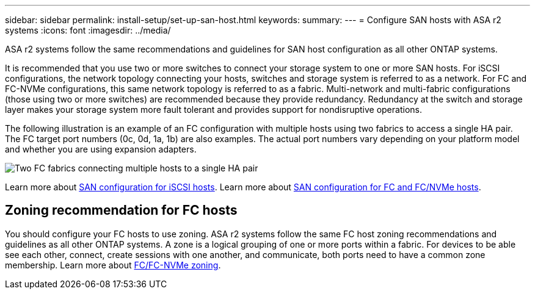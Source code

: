 ---
sidebar: sidebar
permalink: install-setup/set-up-san-host.html
keywords: 
summary:  
---
= Configure SAN hosts with ASA r2 systems
:icons: font
:imagesdir: ../media/

[.lead]

ASA r2 systems follow the same recommendations and guidelines for SAN host configuration as all other ONTAP systems.

It is recommended that you use two or more switches to connect your storage system to one or more SAN hosts. For iSCSI configurations, the network topology connecting your hosts, switches and storage system is referred to as a network.  For FC and FC-NVMe configurations, this same network topology is referred to as a fabric. 
Multi-network and multi-fabric configurations (those using two or more switches) are recommended because they provide redundancy. Redundancy at the switch and storage layer makes your storage system more fault tolerant and provides support for nondisruptive operations.  

The following illustration is an example of an FC configuration with multiple hosts using two fabrics to access a single HA pair.  The FC target port numbers (0c, 0d, 1a, 1b) are also examples. The actual port numbers vary depending on your platform model and whether you are using expansion adapters.

image::multi-fabric-san-configuration.png[Two FC fabrics connecting multiple hosts to a single HA pair]

Learn more about link:https://docs.netapp.com/us-en/ontap/san-config/configure-iscsi-san-hosts-ha-pairs-reference.html[SAN configuration for iSCSI hosts^].
Learn more about link:https://docs.netapp.com/us-en/ontap/san-config/configure-fc-nvme-hosts-ha-pairs-reference.html[SAN configuration for FC and FC/NVMe hosts^]. 

== Zoning recommendation for FC hosts

You should configure your FC hosts to use zoning. ASA r2 systems follow the same FC host zoning recommendations and guidelines as all other ONTAP systems. 
A zone is a logical grouping of one or more ports within a fabric. For devices to be able see each other, connect, create sessions with one another, and communicate, both ports need to have a common zone membership. Learn more about link:https://docs.netapp.com/us-en/ontap/san-config/fibre-channel-fcoe-zoning-concept.html[FC/FC-NVMe zoning^].


// 2024 Dec 06, ONTAPDOC 2526